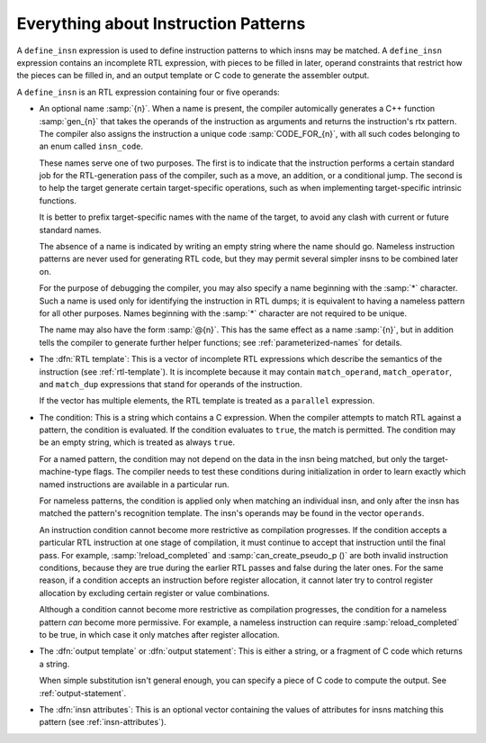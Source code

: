 ..
  Copyright 1988-2022 Free Software Foundation, Inc.
  This is part of the GCC manual.
  For copying conditions, see the copyright.rst file.

.. index:: patterns, instruction patterns, define_insn

.. _patterns:

Everything about Instruction Patterns
*************************************

A ``define_insn`` expression is used to define instruction patterns
to which insns may be matched.  A ``define_insn`` expression contains
an incomplete RTL expression, with pieces to be filled in later, operand
constraints that restrict how the pieces can be filled in, and an output
template or C code to generate the assembler output.

A ``define_insn`` is an RTL expression containing four or five operands:

* An optional name :samp:`{n}`.  When a name is present, the compiler
  automically generates a C++ function :samp:`gen_{n}` that takes
  the operands of the instruction as arguments and returns the instruction's
  rtx pattern.  The compiler also assigns the instruction a unique code
  :samp:`CODE_FOR_{n}`, with all such codes belonging to an enum
  called ``insn_code``.

  These names serve one of two purposes.  The first is to indicate that the
  instruction performs a certain standard job for the RTL-generation
  pass of the compiler, such as a move, an addition, or a conditional
  jump.  The second is to help the target generate certain target-specific
  operations, such as when implementing target-specific intrinsic functions.

  It is better to prefix target-specific names with the name of the
  target, to avoid any clash with current or future standard names.

  The absence of a name is indicated by writing an empty string
  where the name should go.  Nameless instruction patterns are never
  used for generating RTL code, but they may permit several simpler insns
  to be combined later on.

  For the purpose of debugging the compiler, you may also specify a
  name beginning with the :samp:`*` character.  Such a name is used only
  for identifying the instruction in RTL dumps; it is equivalent to having
  a nameless pattern for all other purposes.  Names beginning with the
  :samp:`*` character are not required to be unique.

  The name may also have the form :samp:`@{n}`.  This has the same
  effect as a name :samp:`{n}`, but in addition tells the compiler to
  generate further helper functions; see :ref:`parameterized-names` for details.

* The :dfn:`RTL template`: This is a vector of incomplete RTL expressions
  which describe the semantics of the instruction (see :ref:`rtl-template`).
  It is incomplete because it may contain ``match_operand``,
  ``match_operator``, and ``match_dup`` expressions that stand for
  operands of the instruction.

  If the vector has multiple elements, the RTL template is treated as a
  ``parallel`` expression.

.. index:: pattern conditions, conditions, in patterns

* The condition: This is a string which contains a C expression.  When the
  compiler attempts to match RTL against a pattern, the condition is
  evaluated.  If the condition evaluates to ``true``, the match is
  permitted.  The condition may be an empty string, which is treated
  as always ``true``.

  .. index:: named patterns and conditions

  For a named pattern, the condition may not depend on the data in the
  insn being matched, but only the target-machine-type flags.  The compiler
  needs to test these conditions during initialization in order to learn
  exactly which named instructions are available in a particular run.

  .. index:: operands

  For nameless patterns, the condition is applied only when matching an
  individual insn, and only after the insn has matched the pattern's
  recognition template.  The insn's operands may be found in the vector
  ``operands``.

  An instruction condition cannot become more restrictive as compilation
  progresses.  If the condition accepts a particular RTL instruction at
  one stage of compilation, it must continue to accept that instruction
  until the final pass.  For example, :samp:`!reload_completed` and
  :samp:`can_create_pseudo_p ()` are both invalid instruction conditions,
  because they are true during the earlier RTL passes and false during
  the later ones.  For the same reason, if a condition accepts an
  instruction before register allocation, it cannot later try to control
  register allocation by excluding certain register or value combinations.

  Although a condition cannot become more restrictive as compilation
  progresses, the condition for a nameless pattern *can* become
  more permissive.  For example, a nameless instruction can require
  :samp:`reload_completed` to be true, in which case it only matches
  after register allocation.

* The :dfn:`output template` or :dfn:`output statement`: This is either
  a string, or a fragment of C code which returns a string.

  When simple substitution isn't general enough, you can specify a piece
  of C code to compute the output.  See :ref:`output-statement`.

* The :dfn:`insn attributes`: This is an optional vector containing the values of
  attributes for insns matching this pattern (see :ref:`insn-attributes`).
